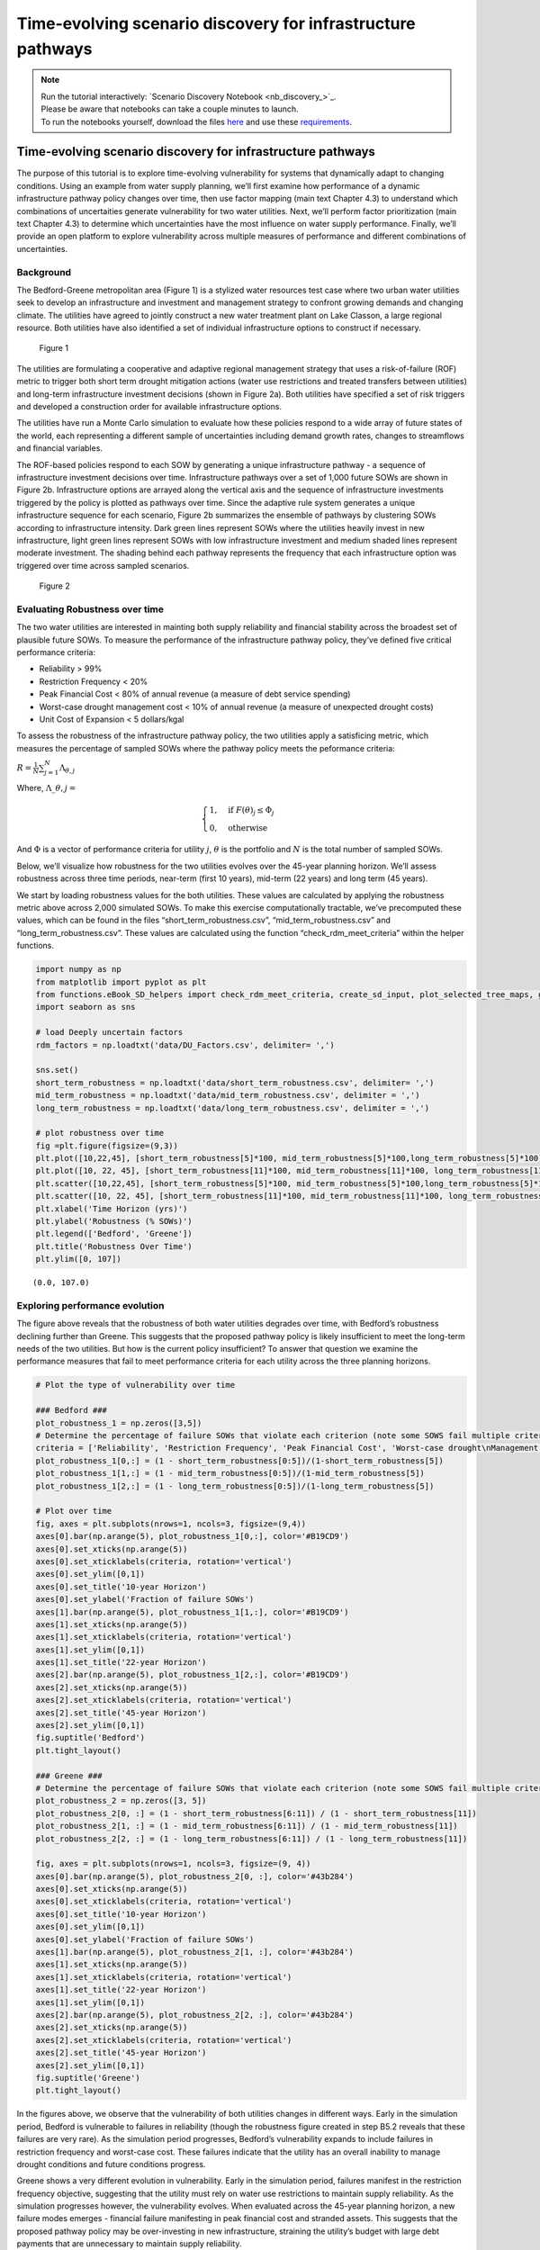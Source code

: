 Time-evolving scenario discovery for infrastructure pathways
****************************************************************************************************

.. note::

    | Run the tutorial interactively:  `Scenario Discovery Notebook <nb_discovery_>`_.
    | Please be aware that notebooks can take a couple minutes to launch.
    | To run the notebooks yourself, download the files `here <https://github.com/IMMM-SFA/msd_uncertainty_ebook/tree/main/notebooks>`_ and use these `requirements <https://github.com/IMMM-SFA/msd_uncertainty_ebook/blob/main/requirements.txt>`_.



Time-evolving scenario discovery for infrastructure pathways
============================================================

The purpose of this tutorial is to explore time-evolving vulnerability
for systems that dynamically adapt to changing conditions. Using an
example from water supply planning, we’ll first examine how performance
of a dynamic infrastructure pathway policy changes over time, then use
factor mapping (main text Chapter 4.3) to understand which combinations
of uncertaities generate vulnerability for two water utilities. Next,
we’ll perform factor prioritization (main text Chapter 4.3) to determine
which uncertainties have the most influence on water supply performance.
Finally, we’ll provide an open platform to explore vulnerability across
multiple measures of performance and different combinations of
uncertainties.

Background
----------

The Bedford-Greene metropolitan area (Figure 1) is a stylized water
resources test case where two urban water utilities seek to develop an
infrastructure and investment and management strategy to confront
growing demands and changing climate. The utilities have agreed to
jointly construct a new water treatment plant on Lake Classon, a large
regional resource. Both utilities have also identified a set of
individual infrastructure options to construct if necessary.

.. figure:: _static/Map_small.png
   :alt: Figure 1

   Figure 1

The utilities are formulating a cooperative and adaptive regional
management strategy that uses a risk-of-failure (ROF) metric to trigger
both short term drought mitigation actions (water use restrictions and
treated transfers between utilities) and long-term infrastructure
investment decisions (shown in Figure 2a). Both utilities have specified
a set of risk triggers and developed a construction order for available
infrastructure options.

The utilities have run a Monte Carlo simulation to evaluate how these
policies respond to a wide array of future states of the world, each
representing a different sample of uncertainties including demand growth
rates, changes to streamflows and financial variables.

The ROF-based policies respond to each SOW by generating a unique
infrastructure pathway - a sequence of infrastructure investment
decisions over time. Infrastructure pathways over a set of 1,000 future
SOWs are shown in Figure 2b. Infrastructure options are arrayed along
the vertical axis and the sequence of infrastructure investments
triggered by the policy is plotted as pathways over time. Since the
adaptive rule system generates a unique infrastructure sequence for each
scenario, Figure 2b summarizes the ensemble of pathways by clustering
SOWs according to infrastructure intensity. Dark green lines represent
SOWs where the utilities heavily invest in new infrastructure, light
green lines represent SOWs with low infrastructure investment and medium
shaded lines represent moderate investment. The shading behind each
pathway represents the frequency that each infrastructure option was
triggered over time across sampled scenarios.

.. figure:: _static/PolicyandPathways_small.png
   :alt: Figure 2

   Figure 2

Evaluating Robustness over time
-------------------------------

The two water utilities are interested in mainting both supply
reliability and financial stability across the broadest set of plausible
future SOWs. To measure the performance of the infrastructure pathway
policy, they’ve defined five critical performance criteria:

-  Reliability > 99%
-  Restriction Frequency < 20%
-  Peak Financial Cost < 80% of annual revenue (a measure of debt
   service spending)
-  Worst-case drought management cost < 10% of annual revenue (a measure
   of unexpected drought costs)
-  Unit Cost of Expansion < 5 dollars/kgal

To assess the robustness of the infrastructure pathway policy, the two
utilities apply a satisficing metric, which measures the percentage of
sampled SOWs where the pathway policy meets the peformance criteria:

:math:`R =\frac{1}{N}\sum_{j=1}^{N}\Lambda_{\theta,j}`

Where, :math:`\Lambda\_{\theta,j}=`

.. math::

   \begin{cases}
   1, \quad \textrm{if}\ F(\theta)_{j}\leq \Phi_j \\
   0, \quad \textrm{otherwise}
   \end{cases}

And :math:`\Phi` is a vector of performance criteria for utility
:math:`j`, :math:`\theta` is the portfolio and :math:`N` is the total
number of sampled SOWs.

Below, we’ll visualize how robustness for the two utilities evolves over
the 45-year planning horizon. We’ll assess robustness across three time
periods, near-term (first 10 years), mid-term (22 years) and long term
(45 years).

We start by loading robustness values for the both utilities. These
values are calculated by applying the robustness metric above across
2,000 simulated SOWs. To make this exercise computationally tractable,
we’ve precomputed these values, which can be found in the files
“short_term_robustness.csv”, “mid_term_robustness.csv” and
“long_term_robustness.csv”. These values are calculated using the
function “check_rdm_meet_criteria” within the helper functions.

.. code:: ipython3

    import numpy as np
    from matplotlib import pyplot as plt
    from functions.eBook_SD_helpers import check_rdm_meet_criteria, create_sd_input, plot_selected_tree_maps, get_factor_importances, open_exploration
    import seaborn as sns

    # load Deeply uncertain factors
    rdm_factors = np.loadtxt('data/DU_Factors.csv', delimiter= ',')

    sns.set()
    short_term_robustness = np.loadtxt('data/short_term_robustness.csv', delimiter= ',')
    mid_term_robustness = np.loadtxt('data/mid_term_robustness.csv', delimiter = ',')
    long_term_robustness = np.loadtxt('data/long_term_robustness.csv', delimiter = ',')

    # plot robustness over time
    fig =plt.figure(figsize=(9,3))
    plt.plot([10,22,45], [short_term_robustness[5]*100, mid_term_robustness[5]*100,long_term_robustness[5]*100], c='#B19CD9')
    plt.plot([10, 22, 45], [short_term_robustness[11]*100, mid_term_robustness[11]*100, long_term_robustness[11]*100], c= '#43b284')
    plt.scatter([10,22,45], [short_term_robustness[5]*100, mid_term_robustness[5]*100,long_term_robustness[5]*100], s=100, c='#B19CD9')
    plt.scatter([10, 22, 45], [short_term_robustness[11]*100, mid_term_robustness[11]*100, long_term_robustness[11]*100], s=100, c='#43b284')
    plt.xlabel('Time Horizon (yrs)')
    plt.ylabel('Robustness (% SOWs)')
    plt.legend(['Bedford', 'Greene'])
    plt.title('Robustness Over Time')
    plt.ylim([0, 107])





.. parsed-literal::

    (0.0, 107.0)




.. image:: _static/discovery_4_1.png


Exploring performance evolution
-------------------------------

The figure above reveals that the robustness of both water utilities
degrades over time, with Bedford’s robustness declining further than
Greene. This suggests that the proposed pathway policy is likely
insufficient to meet the long-term needs of the two utilities. But how
is the current policy insufficient? To answer that question we examine
the performance measures that fail to meet performance criteria for each
utility across the three planning horizons.

.. code:: ipython3

    # Plot the type of vulnerability over time

    ### Bedford ###
    plot_robustness_1 = np.zeros([3,5])
    # Determine the percentage of failure SOWs that violate each criterion (note some SOWS fail multiple criteria, so this may some to >1)
    criteria = ['Reliability', 'Restriction Frequency', 'Peak Financial Cost', 'Worst-case drought\nManagement Cost', 'Stranded Assets']
    plot_robustness_1[0,:] = (1 - short_term_robustness[0:5])/(1-short_term_robustness[5])
    plot_robustness_1[1,:] = (1 - mid_term_robustness[0:5])/(1-mid_term_robustness[5])
    plot_robustness_1[2,:] = (1 - long_term_robustness[0:5])/(1-long_term_robustness[5])

    # Plot over time
    fig, axes = plt.subplots(nrows=1, ncols=3, figsize=(9,4))
    axes[0].bar(np.arange(5), plot_robustness_1[0,:], color='#B19CD9')
    axes[0].set_xticks(np.arange(5))
    axes[0].set_xticklabels(criteria, rotation='vertical')
    axes[0].set_ylim([0,1])
    axes[0].set_title('10-year Horizon')
    axes[0].set_ylabel('Fraction of failure SOWs')
    axes[1].bar(np.arange(5), plot_robustness_1[1,:], color='#B19CD9')
    axes[1].set_xticks(np.arange(5))
    axes[1].set_xticklabels(criteria, rotation='vertical')
    axes[1].set_ylim([0,1])
    axes[1].set_title('22-year Horizon')
    axes[2].bar(np.arange(5), plot_robustness_1[2,:], color='#B19CD9')
    axes[2].set_xticks(np.arange(5))
    axes[2].set_xticklabels(criteria, rotation='vertical')
    axes[2].set_title('45-year Horizon')
    axes[2].set_ylim([0,1])
    fig.suptitle('Bedford')
    plt.tight_layout()

    ### Greene ###
    # Determine the percentage of failure SOWs that violate each criterion (note some SOWS fail multiple criteria, so this may some to >1)
    plot_robustness_2 = np.zeros([3, 5])
    plot_robustness_2[0, :] = (1 - short_term_robustness[6:11]) / (1 - short_term_robustness[11])
    plot_robustness_2[1, :] = (1 - mid_term_robustness[6:11]) / (1 - mid_term_robustness[11])
    plot_robustness_2[2, :] = (1 - long_term_robustness[6:11]) / (1 - long_term_robustness[11])

    fig, axes = plt.subplots(nrows=1, ncols=3, figsize=(9, 4))
    axes[0].bar(np.arange(5), plot_robustness_2[0, :], color='#43b284')
    axes[0].set_xticks(np.arange(5))
    axes[0].set_xticklabels(criteria, rotation='vertical')
    axes[0].set_title('10-year Horizon')
    axes[0].set_ylim([0,1])
    axes[0].set_ylabel('Fraction of failure SOWs')
    axes[1].bar(np.arange(5), plot_robustness_2[1, :], color='#43b284')
    axes[1].set_xticks(np.arange(5))
    axes[1].set_xticklabels(criteria, rotation='vertical')
    axes[1].set_title('22-year Horizon')
    axes[1].set_ylim([0,1])
    axes[2].bar(np.arange(5), plot_robustness_2[2, :], color='#43b284')
    axes[2].set_xticks(np.arange(5))
    axes[2].set_xticklabels(criteria, rotation='vertical')
    axes[2].set_title('45-year Horizon')
    axes[2].set_ylim([0,1])
    fig.suptitle('Greene')
    plt.tight_layout()




.. image:: _static/discovery_6_0.png



.. image:: _static/discovery_6_1.png


In the figures above, we observe that the vulnerability of both
utilities changes in different ways. Early in the simulation period,
Bedford is vulnerable to failures in reliability (though the robustness
figure created in step B5.2 reveals that these failures are very rare).
As the simulation period progresses, Bedford’s vulnerability expands to
include failures in restriction frequency and worst-case cost. These
failures indicate that the utility has an overall inability to manage
drought conditions and future conditions progress.

Greene shows a very different evolution in vulnerability. Early in the
simulation period, failures manifest in the restriction frequency
objective, suggesting that the utility must rely on water use
restrictions to maintain supply reliability. As the simulation
progresses however, the vulnerability evolves. When evaluated across the
45-year planning horizon, a new failure modes emerges - financial
failure manifesting in peak financial cost and stranded assets. This
suggests that the proposed pathway policy may be over-investing in new
infrastructure, straining the utility’s budget with large debt payments
that are unnecessary to maintain supply reliability.

How do deep uncertainties generate vulnerability
------------------------------------------------

While the evolution of robustness provides insight into how the system
evolves over time, it does not reveal *why* each utility is vulnerable.
To examine how deep uncertainties generate vulnerability over time for
the two utilities, we perform scenario discovery (factor mapping,
Chapter 4.3). Here we’ll utilize gradient boosted trees to identify
regions of the uncertainty space that cause the utilities to fail to
meet performance criteria.

.. code:: ipython3

    # import the performance data across 2000 SOWs for three time periods
    short_term_performance = np.loadtxt('data/Short_term_performance.csv', delimiter= ',')
    mid_term_performance = np.loadtxt('data/Mid_term_performance.csv', delimiter = ',')
    long_term_performance = np.loadtxt('data/Long_term_performance.csv', delimiter = ',')

    satisficing_criteria = [.98, .2, .8, .1, 5]

    # transform into scenario discovery input
    short_term_SD_input = create_sd_input(short_term_performance, satisficing_criteria)
    mid_term_SD_input = create_sd_input(mid_term_performance, satisficing_criteria)
    long_term_SD_input = create_sd_input(long_term_performance, satisficing_criteria)

    # factor mapping Bedford
    fig, axes = plt.subplots(nrows=1, ncols=3, figsize=(9,3))
    plot_selected_tree_maps(5, 'Short_term', 0, 6, satisficing_criteria, 0, axes[0])
    axes[0].set_title('10-year Horizon')
    plot_selected_tree_maps(5, 'Mid_term', 0, 6, satisficing_criteria, 0, axes[1])
    axes[1].set_title('22-year Horizon')
    plot_selected_tree_maps(5, 'Long_term', 0, 1, satisficing_criteria, 0, axes[2])
    axes[2].set_title('45-year Horizon')
    fig.suptitle('Bedford Factor Maps')
    plt.tight_layout()

    # factor mapping Greene
    fig, axes = plt.subplots(nrows=1, ncols=3, figsize=(9,3))
    plot_selected_tree_maps(11, 'Short_term', 0, 8, satisficing_criteria, 0, axes[0])
    axes[0].set_title('10-year Horizon')
    plot_selected_tree_maps(11, 'Mid_term', 0, 6, satisficing_criteria, 0, axes[1])
    axes[1].set_title('22-year Horizon')
    plot_selected_tree_maps(11, 'Long_term', 0, 1, satisficing_criteria, 0, axes[2])
    axes[2].set_title('45-year Horizon')
    fig.suptitle('Greene Factor Maps')
    plt.tight_layout()



.. parsed-literal::

    Factor map for Bedford
    Factor map for Bedford
    Factor map for Bedford
    Factor map for Greene
    Factor map for Greene
    Factor map for Greene



.. image:: _static/discovery_9_1.png



.. image:: _static/discovery_9_2.png


In the figures above, we learn more about how the vulnerability of the
two utilities evolves over time. Bedford begins with very few possible
failures but appears vulnerable to high demand growth scenarios under
future scenarios with high demands. When evaluated across a 22-year
planning horizon, Bedford is vulnerable when the near-term demand growth
is high and water use restrictions are less effective than predicted.
Under the full 45-year planning horizon, Bedford is vulnerable to
sustained high levels of demand growth, failing if either near-term or
mid-term demand growth exceeds expected levels.

Greene’s vulnerability evolves differently. It begins with vulnerability
to high demand growth, but as the simulation progresses (and
infrastructure is constructed), the utility becomes vulnerable to
low-demand growth futures which cause the failures in financial criteria
shown in section B.5.3. This indicates that the pathway policy
over-builds in many SOWs, and becomes financially unstable if demand
does not grow sufficiently to provide revenue to cover debt service
payments.

Which uncertainties have the most influence on time-evolving performance?
-------------------------------------------------------------------------

The factor maps generated in B.5.4 present the vulnerability generated
by the two most important deep uncertainties as determined by Gradient
Boosted Trees. Yet the factor prioritization shows that more than two
uncertainties are influential to regional performance. Further, we can
observe that individual uncertainties have different impacts on each
performance obejctive, and these impacts may change over time. In the
cells below, explore the impact of deep uncertainty by generating factor
maps for different combinations of deep uncertain factors, objectives
and time horizons.

.. code:: ipython3

    sns.set_style('white')
    uncertainties = ['D1', 'D2', 'D3', 'BT', 'BM', 'DR', 'RE', 'EV', 'PM', 'CT', 'IA', 'IF', 'IP']
    uncertainties = ['Near-term demand', 'Mid-term demand', 'Long-term demand', 'Bond Term', 'Bond Rate', 'Discount Rate', 'Restriction Effectiveness', 'Evaporation Rate', 'Permitting time', 'Construction time', 'Inflow Amplitude', 'Inflow Frequency', 'Inflow Period']

    u1_st_FI = get_factor_importances(short_term_SD_input, rdm_factors, 250, 4, 5)
    u1_mt_FI = get_factor_importances(mid_term_SD_input, rdm_factors, 250, 4, 5)
    u1_lt_FI = get_factor_importances(long_term_SD_input, rdm_factors, 250, 4, 5)

    u1_all = np.vstack([u1_st_FI,u1_mt_FI, u1_lt_FI])
    u1_all = np.transpose(u1_all)

    # factor ranking -- utility 2
    u2_st_FI = get_factor_importances(short_term_SD_input, rdm_factors, 250, 4, 11)
    u2_mt_FI = get_factor_importances(mid_term_SD_input, rdm_factors, 250, 4, 11)
    u2_lt_FI = get_factor_importances(long_term_SD_input, rdm_factors, 250, 4, 11)
    u2_all = np.vstack([u2_st_FI,u2_mt_FI, u2_lt_FI])
    u2_all = np.transpose(u2_all)

    fig, (ax, ax2, cax) = plt.subplots(ncols=3,figsize=(5,5),
                      gridspec_kw={"width_ratios":[1,1, 0.1]})
    fig.subplots_adjust(wspace=0.3)
    im = ax.imshow(u1_all, cmap='Reds', vmin=0, vmax=.3)
    ax.set_yticks(np.arange(13))
    ax.set_yticklabels(uncertainties)
    ax.set_xticks(np.arange(3))
    ax.set_xlabel('Time Horizon')
    ax.set_title('Bedford')

    im1 = ax2.imshow(u2_all, cmap='Reds', vmin=0, vmax=.3)
    ax2.set_yticks(np.arange(13))
    ax2.set_yticklabels([])
    ax2.set_xticks(np.arange(3))
    ax2.set_xlabel('Time Horizon')
    ax2.set_title('Greene')
    fig.colorbar(im, cax=cax, label='Factor Importance')
    plt.tight_layout()




.. image:: _static/discovery_12_0.png




The Figure above shows the factor importance as determined by gradient
boosted trees for both utilities across the three planning horizons.
While near-term demand growth is important for both utilities under all
three planning horizons, the importance of other factors evolves over
time. For example, restriction effectiveness plays an important role for
Greene under the 22-year planning horizon but disappears under the
45-year planning horizon. In contrast, the bond interest rate is
important for predicting success over the 45-year planning horizon, but
does not appear important over the 10- or 22-year planning horizons.
These findings highlight how assumptions about the planning period can
have a large impact on modeling outcomes.

Open exploration
----------------

In the cell below, use the function to explore how factor maps change
for the two utilities based upon the uncertainties plotted, the
objectives of interest and the time horizon.

.. code:: ipython3

    # specify the utility ("Bedford" or "Greene")
    utility = "Bedford"

    # specify which performance objectives to investigate (note that not all performance objectives have failures, which may result in a blank factor map)
    # set this to one of the following: "Reliability", "Restriction Frequency", "Peak Financial Cost", "Worst Case Cost" or "Unit Cost"
    objective = "Reliability"

    # select uncertainties from the following list: 'D1', 'D2', 'D3', 'BT', 'BM', 'DR', 'RE', 'EV', 'PM', 'CT', 'IA', 'IF', 'IP'
    uncertainty_1 = 'D1'
    uncertainty_2 = 'D2'

    # The code below will plot factor maps over the three planning horizons for the information above
    fig, axes = plt.subplots(nrows=1, ncols=3, figsize=(9,3))
    open_exploration(utility, objective, 'short_term', uncertainty_1, uncertainty_2, axes[0])
    open_exploration(utility, objective, 'mid_term', uncertainty_1, uncertainty_2, axes[1])
    open_exploration(utility, objective, 'long_term', uncertainty_1, uncertainty_2, axes[2])
    plt.tight_layout()



.. parsed-literal::

    Factor map for Bedford, reliability
    Factor map for Bedford, reliability
    Factor map for Bedford, reliability



.. image:: _static/discovery_16_1.png




Tips to apply this methodology to your own problem
--------------------------------------------------

In this tutorial, we demonstrated time-evolving scenario discovery for a
cooperative water supply system. To apply this workflow to your own
problem:

1. Choose sampling bounds for your parameters of interest, which will
   represent uncertainties that characterize your system.
2. Generate samples for these parameters (this can be done using the
   saltelli.sample function as in B.2 or done with another package).
3. Define performance criteria for your problem
4. Evaluate parameter sets through your model, and save performance
   measures across multiple time horizons
5. Draw from the supporting code for this tutorial to perform scneario
   discovery and visualize results
